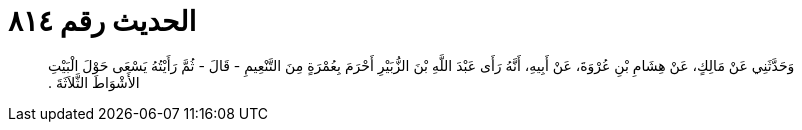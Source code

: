 
= الحديث رقم ٨١٤

[quote.hadith]
وَحَدَّثَنِي عَنْ مَالِكٍ، عَنْ هِشَامِ بْنِ عُرْوَةَ، عَنْ أَبِيهِ، أَنَّهُ رَأَى عَبْدَ اللَّهِ بْنَ الزُّبَيْرِ أَحْرَمَ بِعُمْرَةٍ مِنَ التَّنْعِيمِ - قَالَ - ثُمَّ رَأَيْتُهُ يَسْعَى حَوْلَ الْبَيْتِ الأَشْوَاطَ الثَّلاَثَةَ ‏.‏